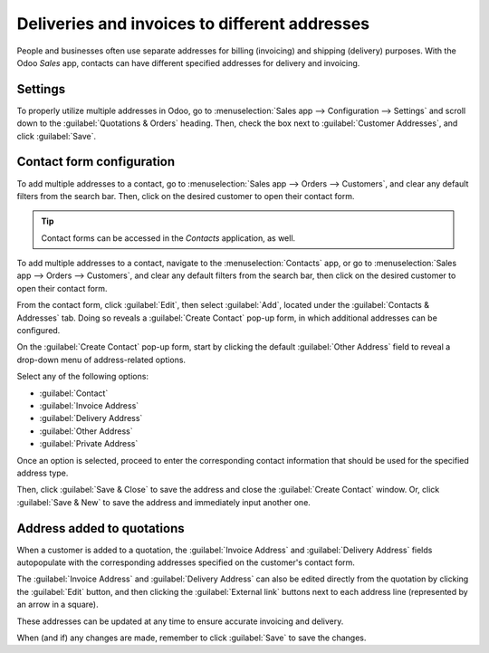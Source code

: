 ==============================================
Deliveries and invoices to different addresses
==============================================

People and businesses often use separate addresses for billing (invoicing) and shipping (delivery)
purposes. With the Odoo *Sales* app, contacts can have different specified addresses for delivery
and invoicing.

Settings
========

To properly utilize multiple addresses in Odoo, go to :menuselection:`Sales app --> Configuration
--> Settings` and scroll down to the :guilabel:`Quotations & Orders` heading. Then, check the box
next to :guilabel:`Customer Addresses`, and click :guilabel:`Save`.

.. image:: different_addresses/customer-addresses-setting.png
   :align: center
   :alt: Activate the Customer Addresses setting.

Contact form configuration
==========================

To add multiple addresses to a contact, go to :menuselection:`Sales app --> Orders --> Customers`,
and clear any default filters from the search bar. Then, click on the desired customer to open their
contact form.

.. tip::
   Contact forms can be accessed in the *Contacts* application, as well.

To add multiple addresses to a contact, navigate to the :menuselection:`Contacts` app, or go to
:menuselection:`Sales app --> Orders --> Customers`, and clear any default filters from the search
bar, then click on the desired customer to open their contact form.

From the contact form, click :guilabel:`Edit`, then select :guilabel:`Add`, located under the
:guilabel:`Contacts & Addresses` tab. Doing so reveals a :guilabel:`Create Contact` pop-up form, in
which additional addresses can be configured.

.. image:: different_addresses/contact-form-add-address.png
   :align: center
   :alt: Add a contact/address to the contact form

On the :guilabel:`Create Contact` pop-up form, start by clicking the default :guilabel:`Other
Address` field to reveal a drop-down menu of address-related options.

Select any of the following options:

- :guilabel:`Contact`
- :guilabel:`Invoice Address`
- :guilabel:`Delivery Address`
- :guilabel:`Other Address`
- :guilabel:`Private Address`

Once an option is selected, proceed to enter the corresponding contact information that should be
used for the specified address type.

.. image:: different_addresses/create-contact-window.png
   :align: center
   :alt: Create a new contact/address on a contact form.

Then, click :guilabel:`Save & Close` to save the address and close the :guilabel:`Create Contact`
window. Or, click :guilabel:`Save & New` to save the address and immediately input another one.

Address added to quotations
===========================

When a customer is added to a quotation, the :guilabel:`Invoice Address` and :guilabel:`Delivery
Address` fields autopopulate with the corresponding addresses specified on the customer's contact
form.

.. image:: different_addresses/quotation-address-autopopulate.png
   :align: center
   :alt: Invoice and Delivery Addresses autopopulate on a quotation.

The :guilabel:`Invoice Address` and :guilabel:`Delivery Address` can also be edited directly from
the quotation by clicking the :guilabel:`Edit` button, and then clicking the :guilabel:`External
link` buttons next to each address line (represented by an arrow in a square).

These addresses can be updated at any time to ensure accurate invoicing and delivery.

When (and if) any changes are made, remember to click :guilabel:`Save` to save the changes.
